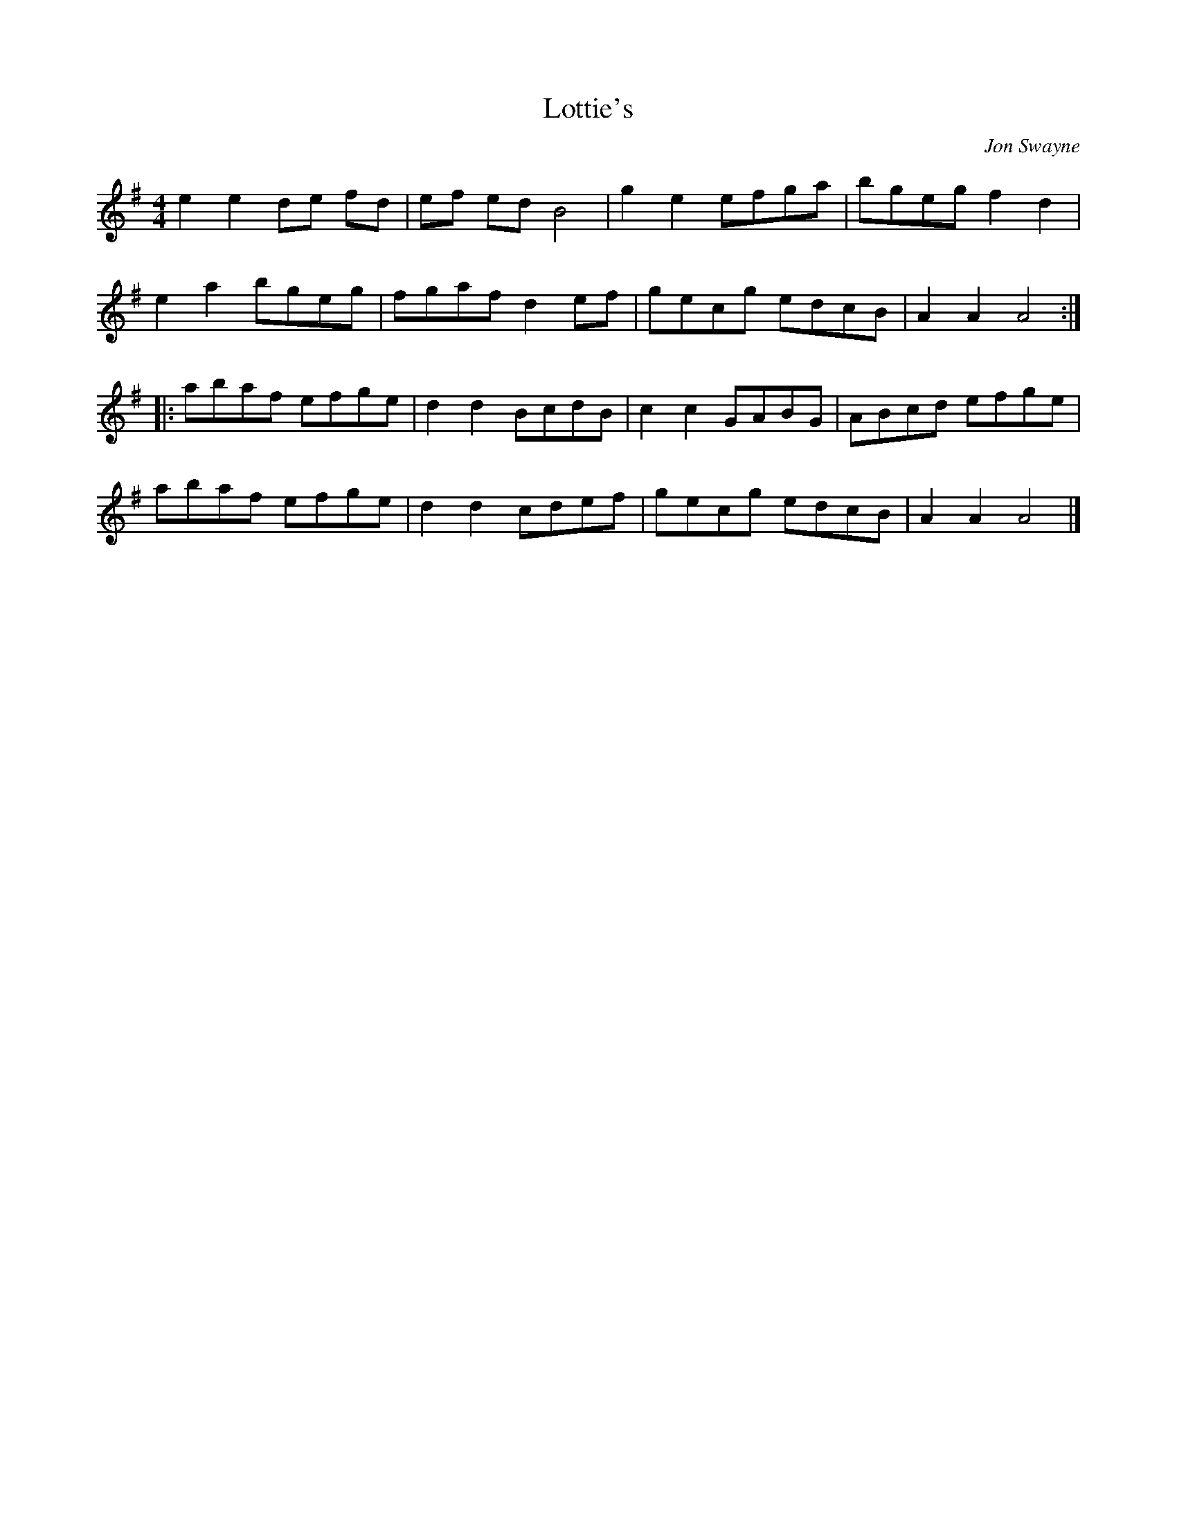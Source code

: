 X:1
T:Lottie's
C:Jon Swayne
M:4/4
L:1/8
K:G
e2e2de fd|ef ed B4|g2e2efga|bgeg f2d2|
e2a2bgeg|fgaf d2ef|gecg edcB|A2A2A4:|
|:abaf efge|d2d2BcdB|c2c2GABG|ABcd efge|
abaf efge|d2d2cdef|gecg edcB|A2A2A4|]
